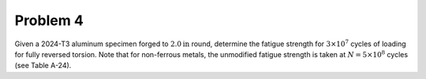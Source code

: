 Problem 4
=========

Given a 2024-T3 aluminum specimen forged to :math:`2.0 \mathrm{in}` round,
determine the fatigue strength for :math:`3 \times 10^7` cycles of loading for
fully reversed torsion. Note that for non-ferrous metals, the unmodified
fatigue strength is taken at :math:`N = 5 \times 10^8` cycles (see Table A-24).
